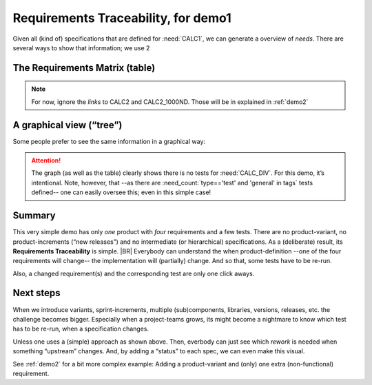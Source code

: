 Requirements Traceability, for demo1
====================================

Given all (kind of) specifications that are defined for :need:`CALC1`, we can generate a overview of *needs*. There are
several ways to show that information; we use 2

The Requirements Matrix (table)
--------------------------------

.. needtable::
   :tags: demo1;general
   :style: table
   :columns: id;type;title;incoming;outgoing
   :sort: type

.. note::

   For now, ignore the *links* to CALC2 and CALC2_1000ND. Those will be in explained in :ref:`demo2`

A graphical view (“tree”)
-------------------------
Some people prefer to see the same information in a graphical way:

.. _demo1_graph:

.. needflow::
   :tags: demo1;general

.. attention::

   .. _forgotten_test:

   The graph (as well as the table) clearly shows there is no tests for :need:`CALC_DIV`. For this demo, it’s
   intentional. Note, however, that --as there are :need_count:`type=='test' and 'general' in tags` tests defined-- one
   can easily oversee this; even in this simple case!


Summary
--------

This very simple demo has only *one* product with *four* requirements and a few tests. There are no product-variant, no
product-increments (“new releases”) and no intermediate (or hierarchical) specifications. As a (deliberate) result, its
**Requirements Traceability** is simple.
|BR|
Everybody can understand the when product-definition --one of the four requirements will change-- the implementation
will (partially) change. And so that, some tests have to be re-run.

Also, a changed requirement(s) and the corresponding test are only one click aways.

Next steps
----------

When we introduce variants, sprint-increments, multiple (sub)components, libraries, versions, releases, etc. the
challenge becomes bigger. Especially when a project-teams grows, its might become a nightmare to know which test has to
be re-run, when a specification changes.

Unless one uses a (simple) approach as shown above. Then, everbody can just see which *rework* is needed when something
“upstream” changes. And, by adding a “status” to each spec, we can even make this visual.

See :ref:`demo2` for a bit more complex example: Adding a product-variant and (only) one extra (non-functional)
requirement.
